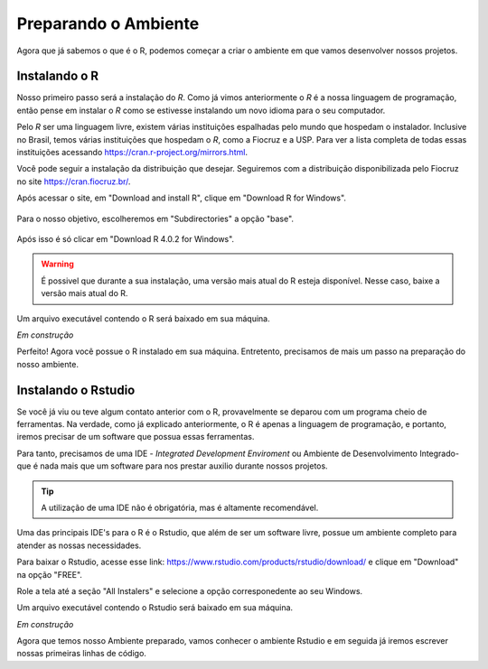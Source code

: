 """""""""""""""""""""
Preparando o Ambiente
"""""""""""""""""""""

Agora que já sabemos o que é o R, podemos começar a criar o ambiente em que vamos desenvolver nossos projetos.

--------------
Instalando o R
--------------

Nosso primeiro passo será a instalação do *R*. Como já vimos anteriormente o *R* é a nossa linguagem de programação, então pense em instalar o *R* como se estivesse instalando um novo idioma para o seu computador. 

Pelo *R* ser uma linguagem livre, existem várias instituições espalhadas pelo mundo que hospedam o instalador. Inclusive no Brasil, temos várias instituições que hospedam o *R*, como a Fiocruz e a USP. Para ver a lista completa de todas essas instituições acessando https://cran.r-project.org/mirrors.html.

Você pode seguir a instalação da distribuição que desejar. Seguiremos com a distribuição disponibilizada pelo Fiocruz no site https://cran.fiocruz.br/.

Após acessar o site, em "Download and install R", clique em "Download R for Windows". 

.. figure:: ./images/passo0.png
	:align: center
	:class: custom-img 

Para o nosso objetivo, escolheremos em "Subdirectories" a opção "base".

.. figure:: ./images/passo1.png
	:align: center
	:class: custom-img
 

Após isso é só clicar em "Download R 4.0.2 for Windows".

.. warning:: 

	É possivel que durante a sua instalação, uma versão mais atual do R esteja disponível. Nesse caso, baixe a versão mais atual do R.

.. figure:: ./images/passo2.png
	:align: center
	:class: custom-img




Um arquivo executável contendo o R será baixado em sua máquina. 


*Em construção*


Perfeito! Agora você possue o R instalado em sua máquina. Entretento, precisamos de mais um passo na preparação do nosso ambiente.


--------------------
Instalando o Rstudio
--------------------

Se você já viu ou teve algum contato anterior com o R, provavelmente se deparou com um programa cheio de ferramentas. Na verdade, como já explicado anteriormente, o R é apenas a linguagem de programação, e portanto, iremos precisar de um software que possua essas ferramentas.

Para tanto, precisamos de uma IDE - *Integrated Development Enviroment* ou Ambiente de Desenvolvimento Integrado- que é nada mais que um software para nos prestar auxilio durante nossos projetos.

.. tip:: 

	A utilização de uma IDE não é obrigatória, mas é altamente recomendável. 

Uma das principais IDE's para o R é o Rstudio, que além de ser um software livre, possue um ambiente completo para atender as nossas necessidades.

Para baixar o Rstudio, acesse esse link: https://www.rstudio.com/products/rstudio/download/ e clique em "Download" na opção "FREE".

.. image:: ./images/passo3.png
	:align: center
	:class: custom-img

Role a tela até a seção "All Instalers" e selecione a opção corresponedente ao seu Windows.

.. image:: ./images/passo4.png
	:align: center
	:class: custom-img

Um arquivo executável contendo o Rstudio será baixado em sua máquina. 

*Em construção*


Agora que temos nosso Ambiente preparado, vamos conhecer o ambiente Rstudio e em seguida já iremos escrever nossas primeiras linhas de código.